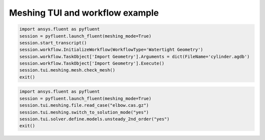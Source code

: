 Meshing TUI and workflow example
================================

.. code:: python

    import ansys.fluent as pyfluent
    session = pyfluent.launch_fluent(meshing_mode=True)
    session.start_transcript()
    session.workflow.InitializeWorkflow(WorkflowType='Watertight Geometry')
    session.workflow.TaskObject['Import Geometry'].Arguments = dict(FileName='cylinder.agdb')
    session.workflow.TaskObject['Import Geometry'].Execute()
    session.tui.meshing.mesh.check_mesh()
    exit()


.. code:: python

    import ansys.fluent as pyfluent
    session = pyfluent.launch_fluent(meshing_mode=True)
    session.tui.meshing.file.read_case("elbow.cas.gz")
    session.tui.meshing.switch_to_solution_mode("yes")
    session.tui.solver.define.models.unsteady_2nd_order("yes")
    exit()